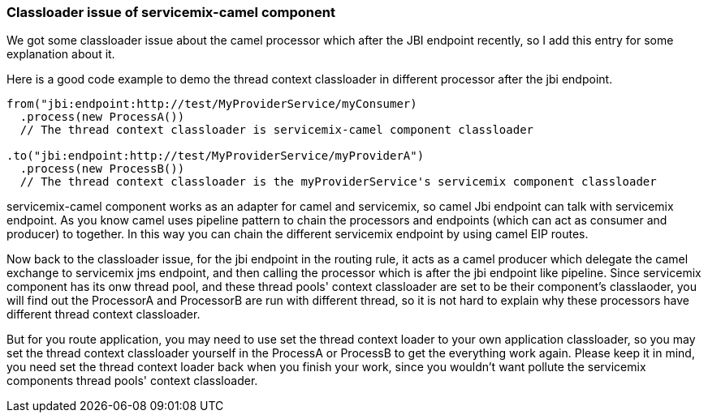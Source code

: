 [[Classloaderissueofservicemixcamelcomponent-Classloaderissueofservicemixcamelcomponent]]
=== Classloader issue of servicemix-camel component

We got some classloader issue about the camel processor which after the
JBI endpoint recently, so I add this entry for some explanation about
it.

Here is a good code example to demo the thread context classloader in
different processor after the jbi endpoint.

[source,java]
----
from("jbi:endpoint:http://test/MyProviderService/myConsumer)
  .process(new ProcessA())
  // The thread context classloader is servicemix-camel component classloader
   
.to("jbi:endpoint:http://test/MyProviderService/myProviderA")
  .process(new ProcessB())
  // The thread context classloader is the myProviderService's servicemix component classloader
----

servicemix-camel component works as an adapter for camel and servicemix,
so camel Jbi endpoint can talk with servicemix endpoint. As you know
camel uses pipeline pattern to chain the processors and endpoints (which
can act as consumer and producer) to together. In this way you can chain
the different servicemix endpoint by using camel EIP routes.

Now back to the classloader issue, for the jbi endpoint in the routing
rule, it acts as a camel producer which delegate the camel exchange to
servicemix jms endpoint, and then calling the processor which is after
the jbi endpoint like pipeline. Since servicemix component has its onw
thread pool, and these thread pools' context classloader are set to be
their component's classlaoder, you will find out the ProcessorA and
ProcessorB are run with different thread, so it is not hard to explain
why these processors have different thread context classloader.

But for you route application, you may need to use set the thread
context loader to your own application classloader, so you may set the
thread context classloader yourself in the ProcessA or ProcessB to get
the everything work again. Please keep it in mind, you need set the
thread context loader back when you finish your work, since you wouldn't
want pollute the servicemix components thread pools' context
classloader.
